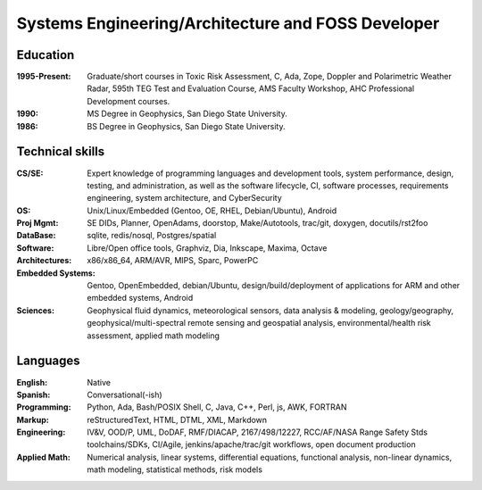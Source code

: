 Systems Engineering/Architecture and FOSS Developer
===================================================

.. uncomment below to enable include
   
   .. include:: location.rst

Education
---------
:1995-Present: Graduate/short courses in Toxic Risk Assessment, C, Ada, Zope, 
  Doppler and Polarimetric Weather Radar, 595th TEG Test and Evaluation Course,
  AMS Faculty Workshop, AHC Professional Development courses.

:1990: MS Degree in Geophysics, San Diego State University.
:1986: BS Degree in Geophysics, San Diego State University.


Technical skills
----------------
:CS/SE: Expert knowledge of programming languages and development tools, system performance,
  design, testing, and administration, as well as the software lifecycle,
  CI, software processes, requirements engineering, system architecture,
  and CyberSecurity
:OS: Unix/Linux/Embedded (Gentoo, OE, RHEL, Debian/Ubuntu), Android
:Proj Mgmt: SE DIDs, Planner, OpenAdams, doorstop, Make/Autotools, trac/git,
  doxygen, docutils/rst2foo
:DataBase: sqlite, redis/nosql, Postgres/spatial
:Software: Libre/Open office tools, Graphviz, Dia, Inkscape, Maxima, Octave
:Architectures: x86/x86_64, ARM/AVR, MIPS, Sparc, PowerPC
:Embedded Systems: Gentoo, OpenEmbedded, debian/Ubuntu, design/build/deployment
  of applications for ARM and other embedded systems, Android
:Sciences: Geophysical fluid dynamics, meteorological sensors, data analysis & modeling,
  geology/geography, geophysical/multi-spectral remote sensing and geospatial analysis,
  environmental/health risk assessment, applied math modeling


Languages
---------
:English: Native
:Spanish: Conversational(-ish)
:Programming: Python, Ada, Bash/POSIX Shell, C, Java, C++, Perl, js, AWK, FORTRAN
:Markup: reStructuredText, HTML, DTML, XML, Markdown
:Engineering: IV&V, OOD/P, UML, DoDAF, RMF/DIACAP, 2167/498/12227, RCC/AF/NASA Range Safety Stds
   toolchains/SDKs, CI/Agile, jenkins/apache/trac/git workflows, open document production
:Applied Math: Numerical analysis, linear systems, differential equations, functional analysis,
  non-linear dynamics, math modeling, statistical methods, risk models


